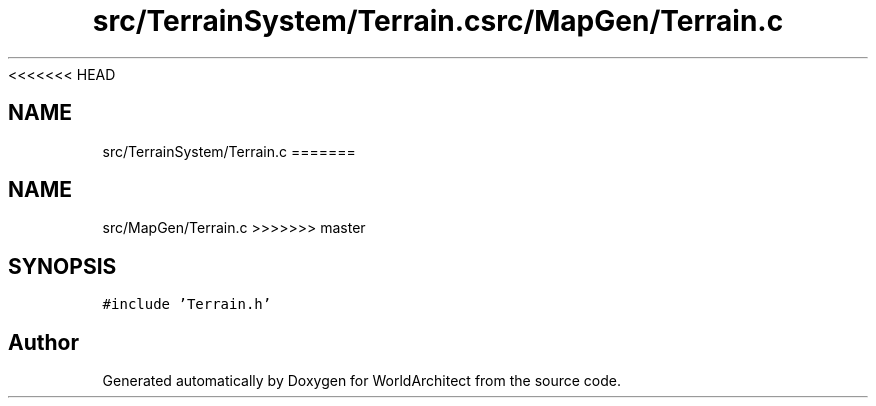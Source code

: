 <<<<<<< HEAD
.TH "src/TerrainSystem/Terrain.c" 3 "Wed Jan 16 2019" "Version 0.0.1" "WorldArchitect" \" -*- nroff -*-
.ad l
.nh
.SH NAME
src/TerrainSystem/Terrain.c
=======
.TH "src/MapGen/Terrain.c" 3 "Thu Apr 4 2019" "Version 0.0.1" "WorldArchitect" \" -*- nroff -*-
.ad l
.nh
.SH NAME
src/MapGen/Terrain.c
>>>>>>> master
.SH SYNOPSIS
.br
.PP
\fC#include 'Terrain\&.h'\fP
.br

.SH "Author"
.PP 
Generated automatically by Doxygen for WorldArchitect from the source code\&.
